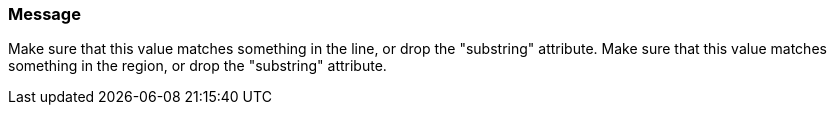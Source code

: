 === Message

Make sure that this value matches something in the line, or drop the "substring" attribute.
Make sure that this value matches something in the region, or drop the "substring" attribute.
